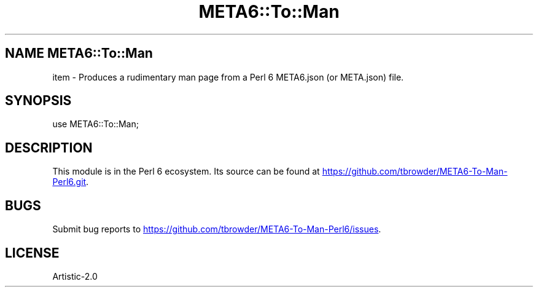 .TH META6::To::Man 1 2017-09-22 Perl6.org
.SH NAME META6::To::Man
item - Produces a rudimentary man page from a Perl 6 META6.json (or META.json) file.
.SH SYNOPSIS
use META6::To::Man;
.SH DESCRIPTION
This module is in the Perl 6 ecosystem.
Its source can be found at
.UR https://github.com/tbrowder/META6-To-Man-Perl6.git
.UE .
.SH BUGS
Submit bug reports to
.UR https://github.com/tbrowder/META6-To-Man-Perl6/issues
.UE .
.SH LICENSE
Artistic-2.0
